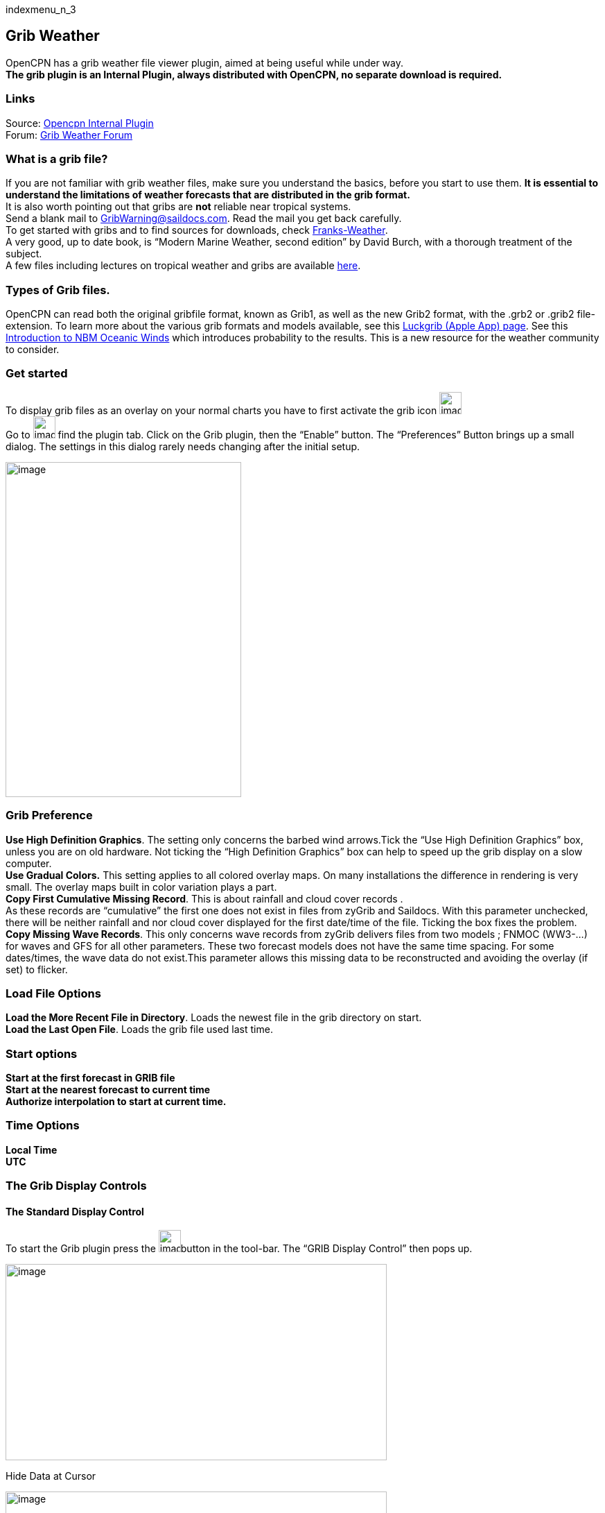 indexmenu_n_3

== Grib Weather

OpenCPN has a grib weather file viewer plugin, aimed at being useful
while under way. +
*The grib plugin is an Internal Plugin, always distributed with OpenCPN,
no separate download is required.*

=== Links

Source: https://github.com/OpenCPN/OpenCPN/tree/master/plugins[Opencpn
Internal Plugin] +
Forum:
http://www.cruisersforum.com/forums/f134/new-grib-presentation-100414.html[Grib
Weather Forum]

=== What is a grib file?

If you are not familiar with grib weather files, make sure you
understand the basics, before you start to use them. *It is essential to
understand the limitations of weather forecasts that are distributed in
the grib format.* +
It is also worth pointing out that gribs are *not* reliable near
tropical systems. +
Send a blank mail to GribWarning@saildocs.com. Read the mail you get
back carefully. +
To get started with gribs and to find sources for downloads, check
http://weather.mailasail.com/Franks-Weather/Grib-Files-Getting-And-Using[Franks-Weather]. +
A very good, up to date book, is “Modern Marine Weather, second edition”
by David Burch, with a thorough treatment of the subject. +
A few files including lectures on tropical weather and gribs are
available http://www.pangolin.co.nz/jetsam-index[here].

=== Types of Grib files.

OpenCPN can read both the original gribfile format, known as Grib1, as
well as the new Grib2 format, with the .grb2 or .grib2 file-extension.
To learn more about the various grib formats and models available, see
this http://luckgrib.com/blog/2018/08/24/nbm-announce.html[Luckgrib
(Apple App) page]. See this
http://luckgrib.com/tutorials/2018/08/24/nbm-oceanic.html[Introduction
to NBM Oceanic Winds] which introduces probability to the results. This
is a new resource for the weather community to consider.

=== Get started

To display grib files as an overlay on your normal charts you have to
first activate the grib icon
image:../../../manual/plugins/grib/grib.png[image,width=32,height=32] +
Go to image:../../../manual/settings.png[image,width=32,height=32] find
the plugin tab. Click on the Grib plugin, then the “Enable” button. The
“Preferences” Button brings up a small dialog. The settings in this
dialog rarely needs changing after the initial setup. +

image:../../../manual/plugins/grib/33gribpreference2.png[image,width=340,height=483]

=== Grib Preference

*Use High Definition Graphics*. The setting only concerns the barbed
wind arrows.Tick the “Use High Definition Graphics” box, unless you are
on old hardware. Not ticking the “High Definition Graphics” box can help
to speed up the grib display on a slow computer. +
*Use Gradual Colors.* This setting applies to all colored overlay maps.
On many installations the difference in rendering is very small. The
overlay maps built in color variation plays a part. +
*Copy First Cumulative Missing Record*. This is about rainfall and cloud
cover records . +
As these records are “cumulative” the first one does not exist in files
from zyGrib and Saildocs. With this parameter unchecked, there will be
neither rainfall and nor cloud cover displayed for the first date/time
of the file. Ticking the box fixes the problem. +
*Copy Missing Wave Records*. This only concerns wave records from zyGrib
delivers files from two models ; FNMOC (WW3-…) for waves and GFS for all
other parameters. These two forecast models does not have the same time
spacing. For some dates/times, the wave data do not exist.This parameter
allows this missing data to be reconstructed and avoiding the overlay
(if set) to flicker. +

=== Load File Options

*Load the More Recent File in Directory*. Loads the newest file in the
grib directory on start. +
*Load the Last Open File*. Loads the grib file used last time. +

=== Start options

*Start at the first forecast in GRIB file* +
*Start at the nearest forecast to current time* +
*Authorize interpolation to start at current time.* +

=== Time Options

*Local Time* +
*UTC* +

=== The Grib Display Controls

==== The Standard Display Control

To start the Grib plugin press the
image:../../../manual/plugins/grib/grib.png[image,width=32,height=32]button
in the tool-bar. The “GRIB Display Control” then pops up.

image:../../../manual/plugins/grib/grib-menu-2.png[image,width=550,height=283]

Hide Data at Cursor

image:../../../manual/plugins/grib/girb-hide-data.png[image,width=550,height=57]

This is a smart and compact dialog. For a quick start press the “Open
File” button and navigate to your grib file directory and press the file
to be displayed. +
*Previous/Next* Go to the previous or the next record in the gribfile.
This corresponds to the time “interval” chosen when the grib file was
downloaded. +
*Data valid at* The time of validity for all grib data on screen. +
*Open Grib file* The name of the grib file in use. +
*Now* Displays the record, nearest in time to “now” according to the
Start option you have selected: (“Start at the nearest forecast to
current time” or “Authorize interpolation to start at current time”). +
*Select Geopotential Height* If grib data for geopotential height is
available, selection will be between Std, 500. +
*Zoom to Center* This button will home in on the loaded area that the
loaded grib file covers. +
*Play* Goes through all records in turn, with the animation speed
controlled in the “Grib Settings” dialog. +
*Hide Cursor Data* Hides Grib which normally appears in the data
windows. Data windows are hidden. +
*Progress Slider* Just to the right of the “Play” button is a slider
that is just another way of going through the grip records. +
*Open File* Activates the operating systems standard file selector
dialog to select a grib file. The plugin remembers the directory of this
grib. This is used next time you start OpenCPN and activates the Grib
plugin. See settings in the “Grib Preferences” dialog above. +
*Settings* is where to control how the different grib data will be
displayed. See more below. +
*Request* Download grib files via email. More below. +
*GRIB Data at Cursor.* This is where the “smart” part kicks in. +
*Only entries for the data contained in the active grib file will be
displayed*. For example, if there is no wave data in the current grib
file, there will be no signs of wave data at all. In the case above,
where the the wave data is N/A, the grib file includes wave data, but
not for the area where the cursor is. Compare with the picture below,
where the grib only contains current data. +
The tick boxes next to each data entry, are used to activate the
data-display on the screen. +
Exactly what will be shown is controlled in the “Grib Settings” dialog,
which is reached by pressing the “Settings” button. +
Don't activate to many display features at the same time. The display
quickly becomes very cluttered.

image:../../../manual/plugins/grib/33gribcurrent.png[image,width=605,height=106] +

The “GRIB Display Control” loaded with a grib file only containing
current data.

*Advanced GRIB Data at Cursor*. The display options for all the data
shown, can be reached by right.clicking on the little squares where the
“ticks” are shown. For the meaning of all these options, read on.

image:../../../manual/plugins/grib/4gribcontrol.png[image,width=637,height=260] +

Right-clicking the “Air Temp” option square.

==== The Advanced Display Control

The plugin has an advanced mode were altitude data can be displayed.
This mode requires some more knowledge than plain gribs. +
A good start is to read
*http://vos.noaa.gov/MWL/dec_08/milibar_chart.shtml["Mariner's Guide to
the 500--Millibar Chart"].* +
If a grib file includes altitude data, the control will automatically
include more options. See below.

image:../../../manual/500mb.png[image,width=700,height=216] +

If the dialog looks normal except for an extra selection box under “GRIB
Data at Cursor”, like this,

image:../../../manual/std-grib.png[image,width=132,height=50]

then the grib file contains altitude data. Selecting one of the
altitudes, for example 500, changes the dialog to what you see above. +
The advanced data are displayed against a yellow background. +
*Wind*. These are the wind data valid for the selected altitude level. +
*Grib Data at 500 hPa*. The values at the selected level.

=== Pressure Isobar Numbers - Short & Long

Right click on Pressure and select what you want.
link:../../../manual/plugins/grib/grib-pressure-isobar-numbers-short-long.png[image:../../../manual/plugins/grib/grib-pressure-isobar-numbers-short-long.png[image,width=400]]

=== Weather Tables

Once a grib file is loaded in the current session, the “Weather table”
appears in the right click menu.

image:../../../manual/33wxtable.png[image,width=243,height=302]

Click the entry, and a Weather Table, valid at the cursor point, pops
up. All available data in the current grib file, for the whole time
span, are shown.

link:../../../manual/plugins/grib/grib-table-arrows.png.detail.html[image:../../../manual/plugins/grib/grib-table-arrows.png[Grib
Table Arrows,title="Grib Table Arrows",width=600]] +

*NOTE:* To change the Wind & Wave Arrows to Degrees, just hit the *Dir*
switch.

link:../../../manual/plugins/grib/grib-table-degrees.png.detail.html[image:../../../manual/plugins/grib/grib-table-degrees.png[Grib
Table Degrees,title="Grib Table Degrees",width=600]] +

==== Settings

…controls how the grib files are displayed on the screen, and units used
in the Grib Display control. Things like overlay colors, animation time
interval and speed and much more. The basic dialog looks like this.

*Typical DATA TAB* +
image:../../../manual/plugins/grib/grib-settings-data-wind-gust.png[image,width=550,height=250] +
Note the Fixed or Minimum Spacing (pixels) selection. This is a typical
setting.

*Typical GUI TAB* +
image:../../../manual/plugins/grib/grib-settings-data-waves-gui.png[image,width=550,height=534]

*Typical PLAYBACK TAB* +
image:../../../manual/plugins/grib/grib-settings-data-waves-playback.png[image,width=549,height=223] +
image:../../../manual/plugins/grib/grib-settings-bottom-slider.png[image,width=550,height=159]

==== Playback

The Loop Mode controls what happens when “Play” is pressed in the Grib
Display Control.

*Loop Mode*. Sets the “Play” function into a loop mode. Otherwise,
playback will stop when reaching the end of the file. +
*Loop Start*. Were to start the loop. The option “Current time forecast”
makes sure that only data now or in the future are shown +
*Updates per Second.* Controls the speed of “play”. +
*Loop Start*. The loop can start either at the start of the grib file or
from the current time forecast. +
*Interpolate between gribs*. If you select this option, you will be able
to choose your own time interval, but you have to consider that it can
decrease data accuracy. To remind you, this info will pop up. +

image:../../../manual/plugins/grib/33gribinterpolation.png[image,width=477,height=165] +
*Time Interval*. This is the time interval used for interpolation. The
entry is only visible if “Interpolate between gribs” is ticked. This is
connected tho the chosen time interval when requesting a grib file. +

==== Display

The lower part of the Grib Settings Dialog, under the Display heading is
really 10 different controls. The controls are activated by the choosing
one of the items in the selection menu below.

image:../../../manual/plugins/grib/4gribdisplaychoices.png[image,width=188,height=308]

Many of the entries are repeated, so let&#39;s first have a closer look
at the the most important one, the Wind. Entries on the same line are
connected.

image:../../../manual/plugins/grib/grib-settings-data-wind.png[image,width=550,height=399] +
image:../../../manual/plugins/grib/grib-settings-bottom-slider.png[image,width=550,height=159] +

*Units* refers to the choice of units for the selected record. +
For wind speed the choices are.

image:../../../manual/plugins/grib/33gribunits.png[image,width=92,height=102] +
*Barbed Arrows* Display the traditional barbed arrows, showing wind
direction and wind speed. +
*Range* refers to the distance between displayed arrows (not working
3.3.1117). +
*Default Color/Controlled Colors* Default is dark brown while
“Controlled” varies from blue for very light winds to red for very
strong winds. +

image:../../../manual/plugins/grib/4gribcontroledcolours.png[image,width=300,height=187] +
*Always visible* This option only exists for “Wind” and “Pressure”. When
ticked the object is shown regardless of what is ticked in the “Settings
Control”. The idea is to be able to Show wind and/or pressure at the
same time as other options. Use with Rainfall, for example, to help
identifying fronts. +
*Display Isotachs* shows contour lines connecting points with the same
wind speed. +
*Spacing* controls which wind speed Isotachs will be shown. Use knots
for units and 10 for spacing and isotach contours will be shown at 10
kts, 20kts and so on. +
*OverlayMap* Depending on your system capability,if you use “Accelerated
Graphics (OpenGL)” (see General Options/Display/Advanced), the overlay
will be visible at all scales. But if you don't, the overlay will only
be visible at small scales. A small yellow pop up at the bottom left of
the screen will inform you. Zoom out to a scale of 1:13 millions, or
smaller to see them. +
*Colors* is another selection menu containing pre-set color schemes. The
idea is to use the scheme with the same name as the control, but this is
just a hint, nothing more. +

image:../../../manual/plugins/grib/33griboverlaycolors.png[image,width=137,height=178]

*Numbers* shows the wind speed in small square boxes. *Minimum Spacing*
refers to the spacing between these boxes. +
*Particle Map* is a kind of animation of the wind field. It is created
by letting “particles”, or dots, move in the wind direction and leave a
trail. The trail is colored after the wind strength, and each particle
has a limited “life span”. +
The *Density* slider creates particle trails that are shorter but closer
together with increased value, which is the same as further to the
right. The particle Map below clearly shows a convergence zone with
stronger winds (red). This is probably a cold front. +
*Performance Warning*: Note that high density Particle Maps on Low
Powered Machines and Large Files may slow your machine to a crawl. First
test on small files. +

image:../../../manual/particlemap.png[image,width=549,height=363]

*Overlay Transparency* works as expected. +

All the controls for Wind Gust, Rainfall and Cloud Cover, have similar
entries; only the units differ.

image:../../../manual/plugins/grib/grib-settings-data-wind-gust.png[image,width=550,height=250] +
image:../../../manual/plugins/grib/grib-settings-bottom-slider.png[image,width=550,height=159]

The pressure display has no overlays, only the options of isobars and
numbers. Overlay Transparency is redundant.

image:../../../manual/plugins/grib/grib-settings-data-pressure.png[image,width=550,height=215] +
image:../../../manual/plugins/grib/grib-settings-bottom-slider.png[image,width=550,height=159]

Waves and Current have a more or less similar display. A Particle Map is
available for currents. See the descripion above for wind Particle Maps.
Once again different units. +
There is a choice between three different display arrows shown in two
sizes. +
If wave height, direction and wave period is present in the grib file it
will be displayed in the Display Control like this: +
image:../../../manual/plugins/grib/4gribcurrent_0.png[image,width=317,height=291] +
image:../../../manual/plugins/grib/grib-settings-data-waves-data.png[image,width=550,height=304] +
image:../../../manual/plugins/grib/grib-settings-bottom-slider.png[image,width=550,height=159]

Air Temperature and Sea Temperature looks the same.

image:../../../manual/plugins/grib/grib-settings-data-air-temperature.png[image,width=550,height=251] +
image:../../../manual/plugins/grib/grib-settings-bottom-slider.png[image,width=550,height=159]

Convective Available Potential Energy (CAPE) has these settings

image:../../../manual/plugins/grib/grib-settings-data-cape.png[image,width=550,height=248] +
image:../../../manual/plugins/grib/grib-settings-bottom-slider.png[image,width=550,height=159] +
Altitude and Relative Humidity have a simple one choice entry.

==== The Grib-file Request Button

* Grib files can be requested directly from the plugin. The request is
in the form of an email to SailDocs or ZyGrib. The requested grib file
is also delivered via email as an attachment.
* The area for which data is requested defaults to the area visible on
the screen, but the request area can be selected by other means as well.
See more below.
* It's possible to request gribs from 4 different Grib prediction models
when using Saildocs GFS, COAMPS, RTOFS and indirectly WW3. When you
request “Waves” in GFS, Saildocs merge wavedata from WW3 into the
delivered grib.
* The ZyGrib option can only deliver GFS gribs, which is the “standard”
model for gribs.
* RTOFS gribs only contains current and water temperature data.
* COAMPS delivers wind and pressure with a higher resolution than GFS
* The minimum times between grib records are 3h for GFS and 6h for
COAMPS & RTOFS.
* GFS can be requested for 8 days ahead. An extended GFS request up to
16 days ahead is possible. This warning will pop up.

image:../../../manual/33gfs16.png[image,width=501,height=179] +
The same value for COAMPS is 3 days and RTOFS 6 days. +

There are two layouts of this dialog, depending on whether it is a
request to SaiDocs or to ZyGrib. Some alternatives are only available
from SailDocs, and some are only available from zyGrib. Alternatives not
available are grayed out. +
 +

===== SailDocs Request Form

 +
image:../../../manual/plugins/grib/grib-settings-message-saildocs.png[image,width=572,height=661]

Compose the request by picking parameters and data. Not all data are
available for all choices of parameters. +
For example, in the picture above “Wind Gusts” and “Current” are grayed
out, as the are not available with GFS from SailDocs. +
When selecting *“Moving Grib”* the dialog expands and makes it possible
to choose a speed and course. The selected grib forecast area will move,
using these values, for each grib interval. The idea behind this is to
minimize the download while still covering a longer passage. +
Moving grib files are incompatible with interpolation, so if a “moving
file” is detected a warning is displayed. Interpolation, if set is
deactivated, but only for moving file, the settings as such, are not
modified. +
*Resolution* The choices are 0.5, 1.0 or 2.0. A recent upgrade to gribs
makes it possible to download even 0.25&deg; resolution. This is not yet
an alternative in the plugin and requires editing the email manually
before sending. In the picture above …|0.5,0.5|… should instead look
like …|0.25,0.25|… +
The default geographical coverage of the requested grib file is the area
you can see on the screen. A manual Selection Mode is also available. +
When the *Area Selection* → Manual Selection box is ticked the dialog
expands +

image:../../../manual/plugins/grib/4gribareaselection.png[image,width=513,height=79]

Choose the limiting Latitude and Longitude for the grib-file manually or
press “Start graphic Sel.” button. +

image:../../../manual/plugins/grib/4gribgraph-selection.png[image,width=481,height=383]

Press the left mouse-button and draw a rectangle around the required
area.

When selecting *“Pressure Altitude”* and the GFS forecast model, the
dialog expands and makes it possible to choose forecasts for different
altitude levels. The SailDocs dialog only supports the 500 mb altitude,
while zyGrib suports all options. +
When you are ready press *_“Send”_*. +
This message will show in the “Mail” window instead of the “send”
request: +

[source,code]
----
   Your request is ready. An email is prepared in your email environment.
   You have just to verify and send it...
   Save or Cancel to finish...or Continue...
----

 +
As stated, a mail is composed for you and ready to send with your normal
mailing program. +
This is the standard way of getting a new grib in Windows and Linux.
(Mac ??) +

To get a grib, just press *_“Send”_*, and wait for a return mail. +
 +

===== zyGrib Request Form

 +
Note that the Login is longer the first page of the website. The URL for
the login is http://www.zygrib.org/index.php?page=gribauto This is where
you login to recieve the special code that allows download for two
months. +
image:../../../manual/plugins/grib/grib-settings-message-zygrib.png[image,width=550,height=692] +

==== Configuration of Default Email Server

If after hitting “Send”, the “Mail” window shows this message, instead
of the “send” request:

[source,code]
----
 Request can't be sent. Please verify your email system parameters.
 You should also have a look at your log file.
 Save or Cancel to finish...
----

Configuration of the user's default Mail Server for the particular
Operating System is required.

*There is an advanced alternative* for Mac OSX, Linux (and BSD). Install
and configure a mail server. Instructions are on the
link:grib_weather/mail_servers.html[Grib Weather Mail Servers Page].
Following these instructions to enable the mail server will enable
automatic transmission of a grib request to SailDocs.

After installing and configuring a mail server, there is one more step.
Open “opencpn.conf” and add the line below. As always, do not run
OpenCPN when editing opencpn.conf.

[source,code]
----
   [PlugIns/GRIB]\\
   SendMailMethod=1
----

Setting “SendMailMethod” to “0” restores the default. +

==== ZyGrib Server Registration

When ZyGrib is selected as the download server, there are User and Code
fields that can be completed. This requires subscription or registration
to the ZyGrib Forum.

ZyGrib allows registration to the zyGrib forum and permits use of the
user/password to obtain a two month code for registered zyGrib
downloads. Limitations: Maximum 16 emails per user and per 24 hours.
Maximum size of 4 MB per grib file.

* http://www.zygrib.org/index.php?page=gribauto&mode=form[Request by
Internet]
* http://zygrib.org/index.php?page=gribauto&mode=mail[Gribs by Email]
* http://www.zygrib.org/index.php?page=gribauto[Code Generator]
* http://zygrib.org/forum/index.php?sid=961889a5354269828e9d83eb33007c99[Forum]

==== Load two Grib Files Concurrently (Wind + Current)

Combine separate Saildocs GFS Wind + RTOFS Current grib files. (Note:
Only applies to OpenCPN v4.2.x and forward) +
Using Windows, Click on the “Open a File” to browse grib file.

. Highlight two grib files (Ctrl and pick the two files with a mouse
left click.)
. The pick Open and the two grib files will be opened.
. Both grib files will be used by Weather_routing.
. In grib_pi settings I always use the “Current” “Proportional Arrow”
. Refer to link:../weather/weather_routing.html[Weather_Routing_pi: Two
Grib Files (Wind + Current)]

link:../../../manual/saildocscurrent.jpg.detail.html[image:../../../manual/saildocscurrent.jpeg[image,width=400]] +

==== More to know

There are many aspects to the use of grib files which lead to the use of
other companion programs or plugins. +

* http://www.zygrib.org/index.php?page=abstract_en[ZyGrib] is a free and
open-source software (FOSS) dedicated grib viewer. Grib files can be
downloaded by ZyGrib and then opened in OpenCPN.
* https://opengribs.org/en/gribs[Opengrib] Other sources of gribs, also
a grib server.http://openskiron.org/en/[Download Mediterranean Grib
Files]
* link:../../toolbar_buttons/route_mark_manager/weather_routing.html[Weather-Routing]
tools use Grib_pi and Grib data to create optimized routing based on
boat performance files.
* link:../weather/weather_routing.html[Weather Routing Plugin] OpenCPN
has an excellent weather_routing plugin which works in concert with
grib_pi and climatology_pi concurrently, so that grib files are extended
by Climatology's monthly averages for planning long voyages.
* http://wiki.virtual-loup-de-mer.org/index.php/QtVlm/en[QtVlm], is
another FOSS weather routing program, combines a grib file with boat
polar data, and produces an optimized route.

 +
These are very good tools to use in routing decisions, but they all have
the same limitations as all grib-data. +

==== Grib File Notes & WARNINGS

(These notes are from the SailDocs Grib Server)

This grib file is extracted from a computer forecast model. While such
computer data can provide useful guidance for general wind flow, there
are limitations which must be understood.

What you are receiving is a weather prediction generated by a computer
run by NOAA/NCEP (GFS, WW3 models) or the US Navy (comaps, nogaps) and
downloaded and processed by Saildocs (a service of Sailmail).

The network is complex, and any computer network is subject to hardware
and software failures or human error which can effect accuracy or
availability of data.

. In particular, if our servers were not able to download a current data
file then the grib-file may be based on old data. The file information
is shown above and also contained in the file itself. Also remember that
grib data is not reviewed by forecasters before being made available.
. You are getting a small part of the raw model data that the
forecasters themselves use when writing a forecast, and it is your
responsibility to make sure that the data is consistent with your local
conditions and with the professionally-generated forecasts (e.g. text
bulletins and weather-fax charts).
. Grib data also has limitations along shore, where local effects often
dominate and may not be adequately modeled.
. In addition these models cannot provide adequate prediction for
* tropical systems,
* frontal activity or convergence zones.
* For example, while global models can provide useful data on the likely
track of hurricanes, they grossly underestimate the strength of
hurricanes because of their small size compared to the model grid.
. For hurricane/cyclone forecasts, carefully monitor the appropriate
warning messages and do not rely on grib data from any source.

Grib data can provide useful guidance not available elsewhere.
Understand the limitations and use the data carefully. Grib data should
be considered supplemental to other forecasts, and not be relied upon in
lieu of professionally-generated charts or forecasts.
